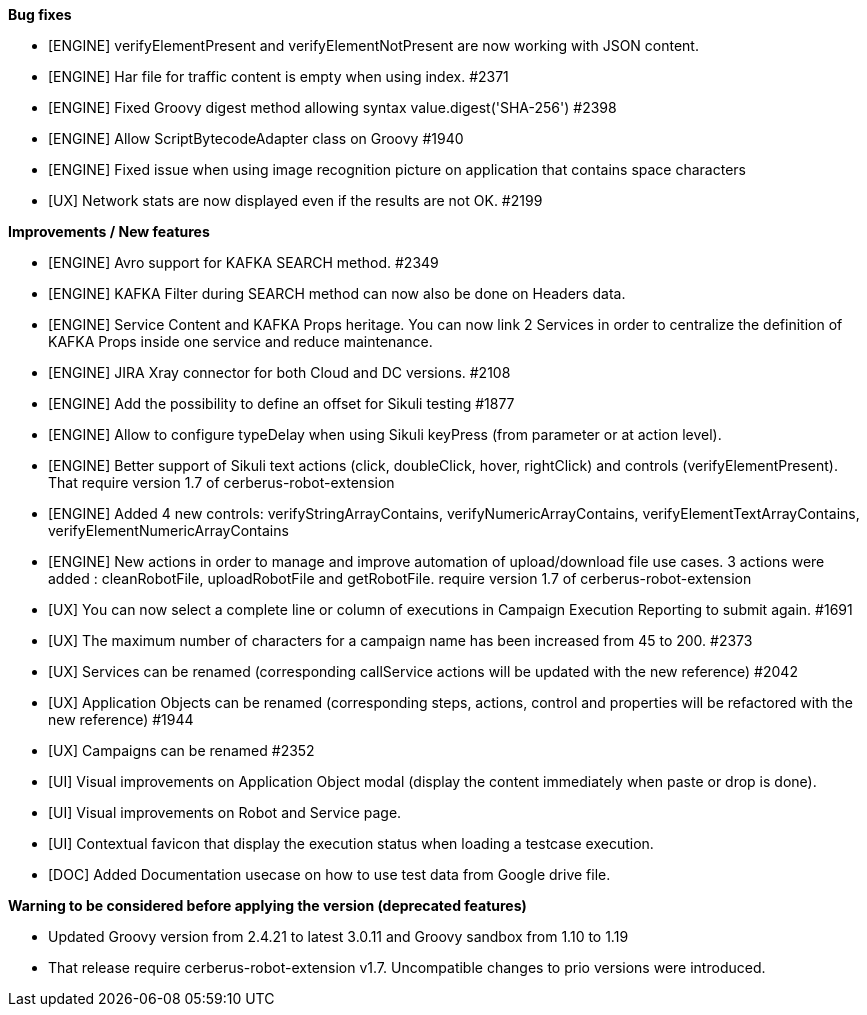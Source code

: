 *Bug fixes*
[square]
* [ENGINE] verifyElementPresent and verifyElementNotPresent are now working with JSON content.
* [ENGINE] Har file for traffic content is empty when using index. #2371
* [ENGINE] Fixed Groovy digest method allowing syntax value.digest('SHA-256') #2398
* [ENGINE] Allow ScriptBytecodeAdapter class on Groovy #1940
* [ENGINE] Fixed issue when using image recognition picture on application that contains space characters
* [UX] Network stats are now displayed even if the results are not OK. #2199

*Improvements / New features*
[square]
* [ENGINE] Avro support for KAFKA SEARCH method. #2349
* [ENGINE] KAFKA Filter during SEARCH method can now also be done on Headers data.
* [ENGINE] Service Content and KAFKA Props heritage. You can now link 2 Services in order to centralize the definition of KAFKA Props inside one service and reduce maintenance.
* [ENGINE] JIRA Xray connector for both Cloud and DC versions. #2108
* [ENGINE] Add the possibility to define an offset for Sikuli testing #1877
* [ENGINE] Allow to configure typeDelay when using Sikuli keyPress (from parameter or at action level).
* [ENGINE] Better support of Sikuli text actions (click, doubleClick, hover, rightClick) and controls (verifyElementPresent). That require version 1.7 of cerberus-robot-extension
* [ENGINE] Added 4 new controls: verifyStringArrayContains, verifyNumericArrayContains, verifyElementTextArrayContains, verifyElementNumericArrayContains
* [ENGINE] New actions in order to manage and improve automation of upload/download file use cases. 3 actions were added : cleanRobotFile, uploadRobotFile and getRobotFile. require version 1.7 of cerberus-robot-extension
* [UX] You can now select a complete line or column of executions in Campaign Execution Reporting to submit again. #1691
* [UX] The maximum number of characters for a campaign name has been increased from 45 to 200. #2373
* [UX] Services can be renamed (corresponding callService actions will be updated with the new reference) #2042
* [UX] Application Objects can be renamed (corresponding steps, actions, control and properties will be refactored with the new reference) #1944
* [UX] Campaigns can be renamed #2352
* [UI] Visual improvements on Application Object modal (display the content immediately when paste or drop is done).
* [UI] Visual improvements on Robot and Service page.
* [UI] Contextual favicon that display the execution status when loading a testcase execution.
* [DOC] Added Documentation usecase on how to use test data from Google drive file.
 
*Warning to be considered before applying the version (deprecated features)*
[square]
* Updated Groovy version from 2.4.21 to latest 3.0.11 and Groovy sandbox from 1.10 to 1.19
* That release require cerberus-robot-extension v1.7. Uncompatible changes to prio versions were introduced.
